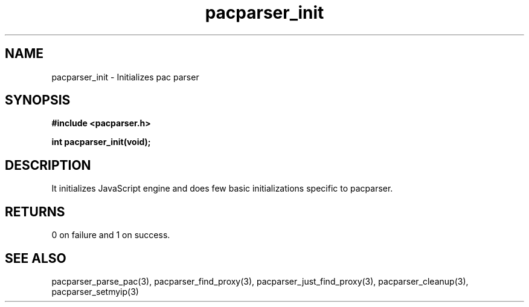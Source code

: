 .\" WARNING! THIS FILE WAS GENERATED AUTOMATICALLY BY c2man!
.\" DO NOT EDIT! CHANGES MADE TO THIS FILE WILL BE LOST!
.TH "pacparser_init" 3 "18 April 2008" "c2man pacparser.h"
.SH "NAME"
pacparser_init \- Initializes pac parser
.SH "SYNOPSIS"
.ft B
#include <pacparser.h>
.sp
int pacparser_init(void);
.ft R
.SH "DESCRIPTION"
It initializes JavaScript engine and does few basic initializations specific
to pacparser.
.SH "RETURNS"
0 on failure and 1 on success.
.SH "SEE ALSO"
pacparser_parse_pac(3),
pacparser_find_proxy(3),
pacparser_just_find_proxy(3),
pacparser_cleanup(3),
pacparser_setmyip(3)
